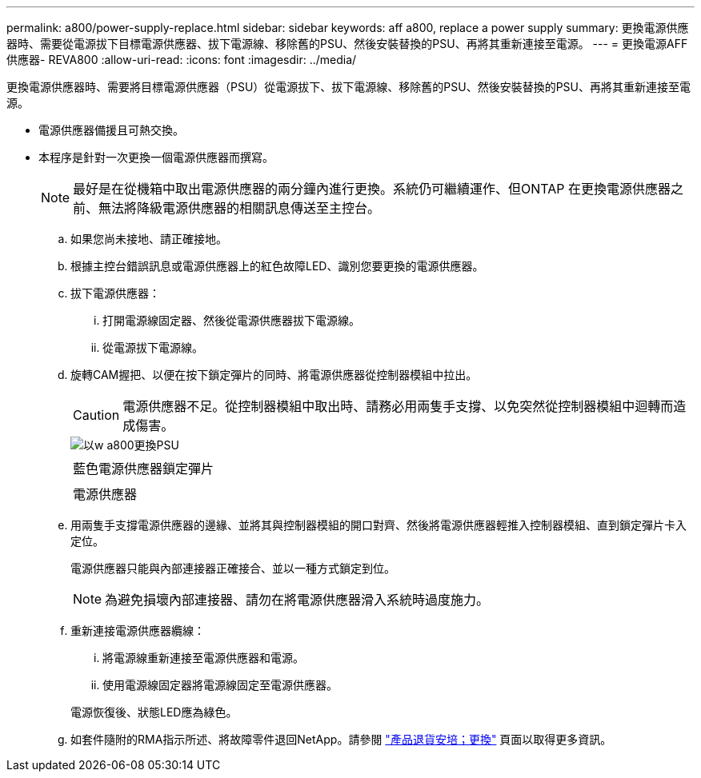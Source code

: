 ---
permalink: a800/power-supply-replace.html 
sidebar: sidebar 
keywords: aff a800, replace a power supply 
summary: 更換電源供應器時、需要從電源拔下目標電源供應器、拔下電源線、移除舊的PSU、然後安裝替換的PSU、再將其重新連接至電源。 
---
= 更換電源AFF 供應器- REVA800
:allow-uri-read: 
:icons: font
:imagesdir: ../media/


[role="lead"]
更換電源供應器時、需要將目標電源供應器（PSU）從電源拔下、拔下電源線、移除舊的PSU、然後安裝替換的PSU、再將其重新連接至電源。

* 電源供應器備援且可熱交換。
* 本程序是針對一次更換一個電源供應器而撰寫。
+

NOTE: 最好是在從機箱中取出電源供應器的兩分鐘內進行更換。系統仍可繼續運作、但ONTAP 在更換電源供應器之前、無法將降級電源供應器的相關訊息傳送至主控台。

+
.. 如果您尚未接地、請正確接地。
.. 根據主控台錯誤訊息或電源供應器上的紅色故障LED、識別您要更換的電源供應器。
.. 拔下電源供應器：
+
... 打開電源線固定器、然後從電源供應器拔下電源線。
... 從電源拔下電源線。


.. 旋轉CAM握把、以便在按下鎖定彈片的同時、將電源供應器從控制器模組中拉出。
+

CAUTION: 電源供應器不足。從控制器模組中取出時、請務必用兩隻手支撐、以免突然從控制器模組中迴轉而造成傷害。

+
image::../media/drw_a800_replace_psu.png[以w a800更換PSU]

+
|===


 a| 
image:../media/legend_icon_01.png[""]
| 藍色電源供應器鎖定彈片 


 a| 
image:../media/legend_icon_02.png[""]
 a| 
電源供應器

|===
.. 用兩隻手支撐電源供應器的邊緣、並將其與控制器模組的開口對齊、然後將電源供應器輕推入控制器模組、直到鎖定彈片卡入定位。
+
電源供應器只能與內部連接器正確接合、並以一種方式鎖定到位。

+

NOTE: 為避免損壞內部連接器、請勿在將電源供應器滑入系統時過度施力。

.. 重新連接電源供應器纜線：
+
... 將電源線重新連接至電源供應器和電源。
... 使用電源線固定器將電源線固定至電源供應器。




+
電源恢復後、狀態LED應為綠色。

+
.. 如套件隨附的RMA指示所述、將故障零件退回NetApp。請參閱 https://mysupport.netapp.com/site/info/rma["產品退貨安培；更換"] 頁面以取得更多資訊。



